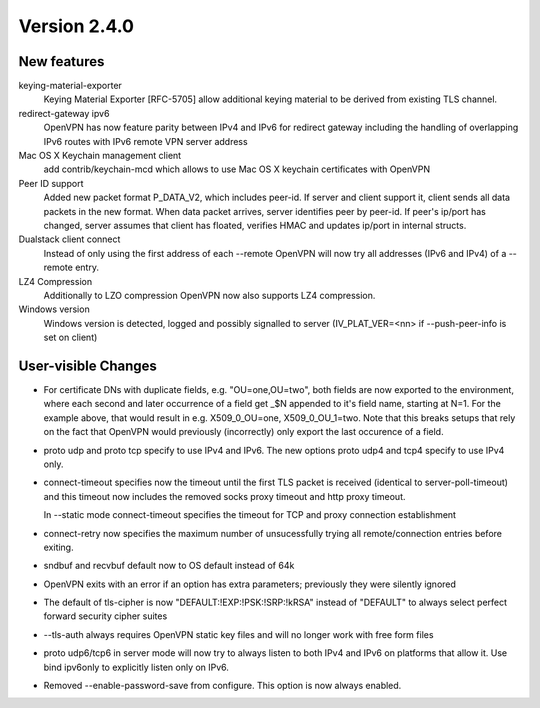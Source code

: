 Version 2.4.0
=============


New features
------------

keying-material-exporter
    Keying Material Exporter [RFC-5705] allow additional keying material to be
    derived from existing TLS channel.

redirect-gateway ipv6
    OpenVPN has now feature parity between IPv4 and IPv6 for redirect
    gateway including the handling of overlapping IPv6 routes with
    IPv6 remote VPN server address

Mac OS X Keychain management client
    add contrib/keychain-mcd which allows to use Mac OS X keychain
    certificates with OpenVPN

Peer ID support
    Added new packet format P_DATA_V2, which includes peer-id. If
    server and client  support it, client sends all data packets in
    the new format. When data packet arrives, server identifies peer
    by peer-id. If peer's ip/port has changed, server assumes that
    client has floated, verifies HMAC and updates ip/port in internal structs.

Dualstack client connect
    Instead of only using the first address of each --remote OpenVPN
    will now try all addresses (IPv6 and IPv4) of a --remote entry.

LZ4 Compression
    Additionally to LZO compression OpenVPN now also supports LZ4
    compression.

Windows version
    Windows version is detected, logged and possibly signalled to server
    (IV_PLAT_VER=<nn> if --push-peer-info is set on client)

User-visible Changes
--------------------
- For certificate DNs with duplicate fields, e.g. "OU=one,OU=two", both fields
  are now exported to the environment, where each second and later occurrence
  of a field get _$N appended to it's field name, starting at N=1.  For the
  example above, that would result in e.g. X509_0_OU=one, X509_0_OU_1=two.
  Note that this breaks setups that rely on the fact that OpenVPN would
  previously (incorrectly) only export the last occurence of a field.

- proto udp and proto tcp specify to use IPv4 and IPv6. The new
  options proto udp4 and tcp4 specify to use IPv4 only.

- connect-timeout specifies now the timeout until the first TLS packet
  is received (identical to server-poll-timeout) and this timeout now
  includes the removed socks proxy timeout and http proxy timeout.

  In --static mode connect-timeout specifies the timeout for TCP and
  proxy connection establishment


- connect-retry now specifies the maximum number of unsucessfully
  trying all remote/connection entries before exiting.

- sndbuf and recvbuf default now to OS default instead of 64k

- OpenVPN exits with  an error if an option has extra parameters;
  previously they were silently ignored

- The default of tls-cipher is now "DEFAULT:!EXP:!PSK:!SRP:!kRSA"
  instead of "DEFAULT" to always select perfect forward security
  cipher suites

- --tls-auth always requires OpenVPN static key files and will no
  longer work with free form files

- proto udp6/tcp6 in server mode will now try to always listen to
  both IPv4 and IPv6 on platforms that allow it. Use bind ipv6only
  to explicitly listen only on IPv6.

- Removed --enable-password-save from configure. This option is now
  always enabled.
